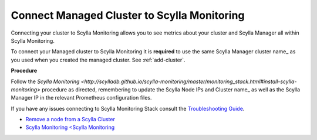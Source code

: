 Connect Managed Cluster to Scylla Monitoring
============================================

Connecting your cluster to Scylla Monitoring allows you to see metrics about your cluster and Scylla Manager all within Scylla Monitoring.

To connect your Managed cluster to Scylla Monitoring it is **required** to use the same Scylla Manager cluster name_ as you used when you created the managed cluster. See :ref:`add-cluster`.

**Procedure**

Follow the `Scylla Monitoring <http://scylladb.github.io/scylla-monitoring/master/monitoring_stack.html#install-scylla-monitoring>` procedure as directed, remembering to update the Scylla Node IPs and  Cluster name_  as well as the Scylla Manager IP in the relevant Prometheus configuration files.

If you have any issues connecting to Scylla Monitoring Stack consult the `Troubleshooting Guide <https://docs.scylladb.com/troubleshooting/manager_monitoring_integration/>`_.

* `Remove a node from a Scylla Cluster <https://docs.scylladb.com/operating-scylla/procedures/cluster-management/remove_node>`_
* `Scylla Monitoring <Scylla Monitoring <http://scylladb.github.io/scylla-monitoring>`_

